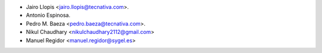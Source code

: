 * Jairo Llopis <jairo.llopis@tecnativa.com>.
* Antonio Espinosa.
* Pedro M. Baeza <pedro.baeza@tecnativa.com>.
* Nikul Chaudhary <nikulchaudhary2112@gmail.com>
* Manuel Regidor <manuel.regidor@sygel.es>
